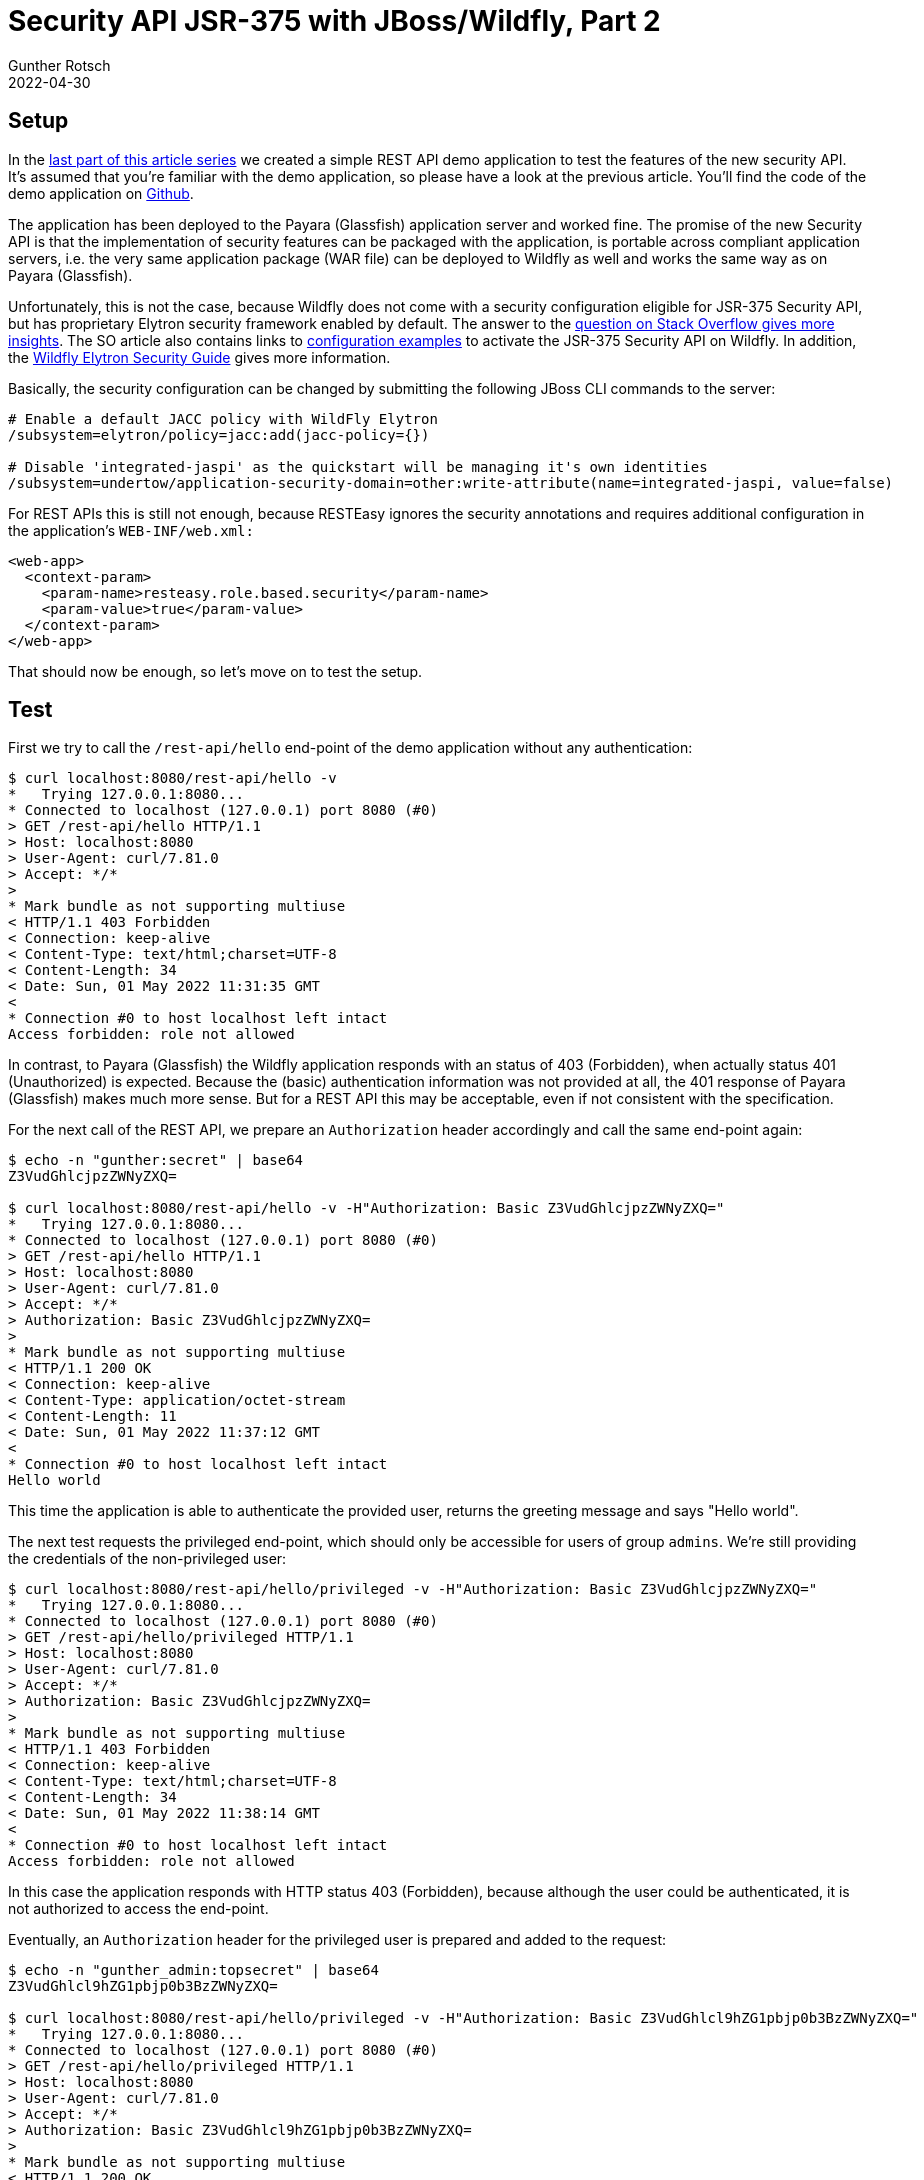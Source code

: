 = Security API JSR-375 with JBoss/Wildfly, Part 2
Gunther Rotsch
2022-04-30
:jbake-type: post
:jbake-tags: java, jakarta-ee, jsr-375, jakarta-security, jboss, wildfly
:jbake-status: published
:jbake-summary: Java EE 8, nowadays known as Jakarta EE 8, added a new Security API in version 1.0 to the technology stack. While the previous article was about the new API and how it integrates into Payara (Glassfish), this time we look at the integration into JBoss/Wildlfy.


== Setup

In the https://guntherrotsch.github.io/blog_2022/jsr-375-security-part-1.html[
last part of this article series] we created a simple REST API demo
application to test the features of the new security API. It's assumed that
you're familiar with the demo application, so please have a look at the previous
article. You'll find the code of the demo application on
https://github.com/GuntherRotsch/guntherrotsch.github.io/tree/code/rest-security-jsr375[
Github].

The application has been deployed to the Payara (Glassfish) application
server and worked fine. The promise of the new Security API is that the
implementation of security features can be packaged with the application, is
portable across compliant application servers, i.e. the very same application
package (WAR file) can be deployed to Wildfly as well and works the same way as
on Payara (Glassfish).

Unfortunately, this is not the case, because Wildfly does not come with a
security configuration eligible for JSR-375 Security API, but has proprietary
Elytron security framework enabled by default. The answer to the
https://stackoverflow.com/questions/70225352/why-does-this-simple-jakarta-security-example-from-soteria-work-on-payara-but-no[
question on Stack Overflow gives more insights]. The SO article also contains
links to
https://github.com/wildfly/quickstart/tree/main/ee-security#configure-the-server[
configuration examples] to activate the JSR-375 Security API on Wildfly.
In addition, the
https://docs.wildfly.org/26/WildFly_Elytron_Security.html#Elytron_and_Java_EE_Security[
Wildfly Elytron Security Guide] gives more information.

Basically, the security configuration can be changed by submitting the following
JBoss CLI commands to the server:

[source]
----
# Enable a default JACC policy with WildFly Elytron
/subsystem=elytron/policy=jacc:add(jacc-policy={})

# Disable 'integrated-jaspi' as the quickstart will be managing it's own identities
/subsystem=undertow/application-security-domain=other:write-attribute(name=integrated-jaspi, value=false)
----

For REST APIs this is still not enough, because RESTEasy ignores the security
annotations and requires additional configuration in the application's
`WEB-INF/web.xml:`

[source,xml]
----
<web-app>
  <context-param>
    <param-name>resteasy.role.based.security</param-name>
    <param-value>true</param-value>
  </context-param>
</web-app>
----
​
That should now be enough, so let's move on to test the setup.

== Test

First we try to call the `/rest-api/hello` end-point of the demo application
without any authentication:

[source, shell]
----
$ curl localhost:8080/rest-api/hello -v
*   Trying 127.0.0.1:8080...
* Connected to localhost (127.0.0.1) port 8080 (#0)
> GET /rest-api/hello HTTP/1.1
> Host: localhost:8080
> User-Agent: curl/7.81.0
> Accept: */*
>
* Mark bundle as not supporting multiuse
< HTTP/1.1 403 Forbidden
< Connection: keep-alive
< Content-Type: text/html;charset=UTF-8
< Content-Length: 34
< Date: Sun, 01 May 2022 11:31:35 GMT
<
* Connection #0 to host localhost left intact
Access forbidden: role not allowed
----

In contrast, to Payara (Glassfish) the Wildfly application responds with an
status of 403 (Forbidden), when actually status 401 (Unauthorized) is expected.
Because the (basic) authentication information was not provided at all, the
401 response of Payara (Glassfish) makes much more sense. But for a REST API
this may be acceptable, even if not consistent with the specification.

For the next call of the REST API, we prepare an `Authorization` header
accordingly and call the same end-point again:

[source, shell]
----
$ echo -n "gunther:secret" | base64
Z3VudGhlcjpzZWNyZXQ=

$ curl localhost:8080/rest-api/hello -v -H"Authorization: Basic Z3VudGhlcjpzZWNyZXQ="
*   Trying 127.0.0.1:8080...
* Connected to localhost (127.0.0.1) port 8080 (#0)
> GET /rest-api/hello HTTP/1.1
> Host: localhost:8080
> User-Agent: curl/7.81.0
> Accept: */*
> Authorization: Basic Z3VudGhlcjpzZWNyZXQ=
>
* Mark bundle as not supporting multiuse
< HTTP/1.1 200 OK
< Connection: keep-alive
< Content-Type: application/octet-stream
< Content-Length: 11
< Date: Sun, 01 May 2022 11:37:12 GMT
<
* Connection #0 to host localhost left intact
Hello world
----

This time the application is able to authenticate the provided user, returns
the greeting message and says "Hello world".

The next test requests the privileged end-point, which should only be accessible
for users of group `admins`. We're still providing the credentials of the
non-privileged user:

[source, shell]
----
$ curl localhost:8080/rest-api/hello/privileged -v -H"Authorization: Basic Z3VudGhlcjpzZWNyZXQ="
*   Trying 127.0.0.1:8080...
* Connected to localhost (127.0.0.1) port 8080 (#0)
> GET /rest-api/hello/privileged HTTP/1.1
> Host: localhost:8080
> User-Agent: curl/7.81.0
> Accept: */*
> Authorization: Basic Z3VudGhlcjpzZWNyZXQ=
>
* Mark bundle as not supporting multiuse
< HTTP/1.1 403 Forbidden
< Connection: keep-alive
< Content-Type: text/html;charset=UTF-8
< Content-Length: 34
< Date: Sun, 01 May 2022 11:38:14 GMT
<
* Connection #0 to host localhost left intact
Access forbidden: role not allowed
----

In this case the application responds with HTTP status 403 (Forbidden), because
although the user could be authenticated, it is not authorized to access the
end-point.

Eventually, an `Authorization` header for the privileged user is prepared and
added to the request:

[source, shell]
----
$ echo -n "gunther_admin:topsecret" | base64
Z3VudGhlcl9hZG1pbjp0b3BzZWNyZXQ=

$ curl localhost:8080/rest-api/hello/privileged -v -H"Authorization: Basic Z3VudGhlcl9hZG1pbjp0b3BzZWNyZXQ="
*   Trying 127.0.0.1:8080...
* Connected to localhost (127.0.0.1) port 8080 (#0)
> GET /rest-api/hello/privileged HTTP/1.1
> Host: localhost:8080
> User-Agent: curl/7.81.0
> Accept: */*
> Authorization: Basic Z3VudGhlcl9hZG1pbjp0b3BzZWNyZXQ=
>
* Mark bundle as not supporting multiuse
< HTTP/1.1 200 OK
< Connection: keep-alive
< Content-Type: application/octet-stream
< Content-Length: 22
< Date: Sun, 01 May 2022 11:39:30 GMT
<
* Connection #0 to host localhost left intact
Hello, privileged dude
----

The application server responds as expected with a greeting to the privileged
user.

After additional security configuration and activation of role-based security
for RESTeasy, the application behaves (almost) the same as on Payara (Glassfish).
The only exception is the unexpected response status when no authentication
information at all is provided.

== Wildfly Bootable JAR

But measures taken for the standalone Wildfly application server are not enough
if you want to package the application as Wildfly Bootable JAR.

Obviously, we need to add the required Galleon layers to the Maven Wildfly JAR
plugin:

[source, xml]
----
<layers>
    <layer>jaxrs</layer>
    <layer>elytron</layer>
    <layer>ee-security</layer>
</layers>
----

However, because the standalone server comes with several configurations that
are not present in the Bootable JAR packaging, the configuration of the
application server needs some tweaking by additional JBoss CLI commands:

[source]
----
# Enable a default JACC policy with WildFly Elytron
/subsystem=elytron/policy=jacc:add(jacc-policy={})

# ###########################
# Additional for bootable jar

# Bootable jar configuration misses BASIC http-authentication-factory of elytron subsystem --> add it
/subsystem=elytron/http-authentication-factory=application-http-authentication:add(http-server-mechanism-factory=global,security-domain=ApplicationDomain,mechanism-configurations=[{mechanism-name=BASIC,mechanism-realm-configurations=[{realm-name=ApplicationRealm}]}])
# Bootable jar configuration misses application-security-domain --> create it first before setting integrated-jaspi to false
/subsystem=undertow/application-security-domain=other:add(security-domain=ApplicationDomain)
# Bootable jar configuration misses link of undertow to "other" as default-security-domain --> add it
/subsystem=undertow:write-attribute(name=default-security-domain, value="other")
# Bootable jar configuration misses appliction-http-authentication of http-invoker --> add it
/subsystem=undertow/server=default-server/host=default-host/setting=http-invoker/:write-attribute(name=http-authentication-factory,value=application-http-authentication)
# ###########################

# Disable 'integrated-jaspi' as the quickstart will be managing it's own identities
/subsystem=undertow/application-security-domain=other:write-attribute(name=integrated-jaspi, value=false)
----

The listed JBoss CLI commands have to be executed during packaging of the
application by the Wildfly's Maven JAR plugin. Configured that way the Wildfly
Bootable JAR packaged application gives the same result as the standalone
Wildfly Application Server.


== Conclusion

The new Security API JSR-375 goes definitely into the right direction by
simplifying the implementation of authentication of HTTP based authentication
and authorization of authenticated users. The entire security logic can be
packaged with the application, standard components can be configured easily
and custom security components can be implemented by the application by means
of regular CDI beans.

Unfortunately, JBoss/Wildfly requires additional configuration to make usage
of JSR-375 possible. But at least no application server-specific module
implementation is required and the security-related implementation can be
shipped with the application.


== Links

- https://guntherrotsch.github.io/blog_2022/jsr-375-security-part-1.html[Security
API with Payara (Glassfish) - part 1 of the article series]
- https://github.com/GuntherRotsch/guntherrotsch.github.io/tree/code/rest-security-jsr375[
Code of demo application on Github]
- https://jcp.org/en/jsr/detail?id=375[JSR-375 Specification]
- https://javaee.github.io/security-spec/[Java EE Security API on Github]
- https://stackoverflow.com/questions/70225352/why-does-this-simple-jakarta-security-example-from-soteria-work-on-payara-but-no[
SO: Why does this simple Jakarta Security example from Soteria work on Payara
but not on WildFly? See answer 1]
- https://github.com/wildfly/quickstart/tree/main/ee-security#configure-the-server[
Elytron Configuration Example to Activate Jakarta EE Security]
- https://docs.wildfly.org/26/WildFly_Elytron_Security.html#Elytron_and_Java_EE_Security[
Wildfly Elytron Security Guide about Elytron and Jakarta EE Security]
